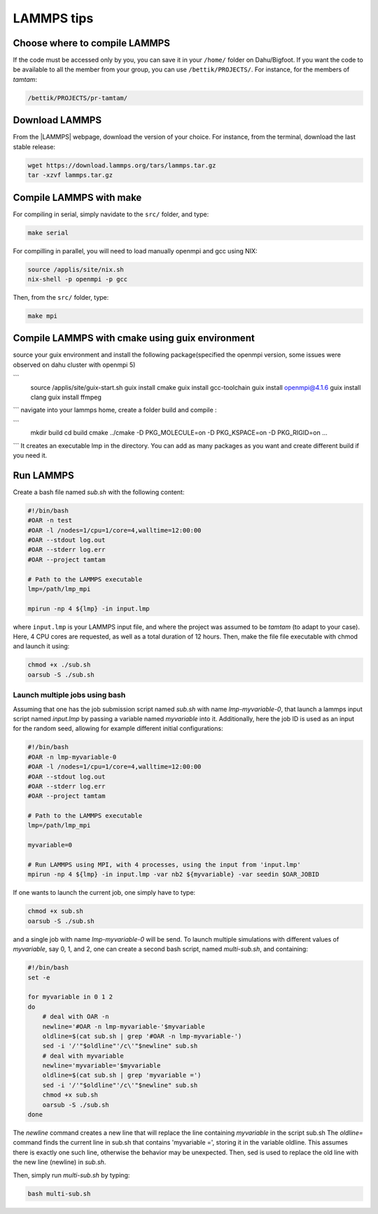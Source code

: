 LAMMPS tips
===========

Choose where to compile LAMMPS
------------------------------

If the code must be accessed only by you, you can save it in your ``/home/`` folder on
Dahu/Bigfoot. If you want the code to be available to all the member from
your group, you can use ``/bettik/PROJECTS/``. For instance, for the members of `tamtam`:

.. code-block:: bash

    /bettik/PROJECTS/pr-tamtam/

Download LAMMPS 
---------------

From the |LAMMPS| webpage, download the version of your choice.
For instance, from the terminal, download the last stable release:

.. code-block:: bash

    wget https://download.lammps.org/tars/lammps.tar.gz
    tar -xzvf lammps.tar.gz

.. |LAMMPS| raw:: html

    <a href="https://www.lammps.org/download.html" target="_blank">LAMMPS</a>


Compile LAMMPS with make
--------------

For compiling in serial, simply navidate to the ``src/`` folder, and type:

.. code-block:: bash

    make serial

For compilling in parallel, you will need to load manually openmpi and gcc using NIX:

.. code-block:: bash

    source /applis/site/nix.sh
    nix-shell -p openmpi -p gcc

Then, from the ``src/`` folder, type:

.. code-block:: bash

    make mpi

Compile LAMMPS with cmake using guix environment
--------------

source your guix environment and install the following package(specified the openmpi version, some issues were observed on dahu cluster with openmpi 5)

```
    source /applis/site/guix-start.sh
    guix install cmake
    guix install gcc-toolchain
    guix install openmpi@4.1.6
    guix install clang
    guix install ffmpeg
```
navigate into your lammps home, create a folder build and compile :

```
    mkdir build
    cd build 
    cmake ../cmake -D PKG_MOLECULE=on -D PKG_KSPACE=on -D PKG_RIGID=on ...
```
It creates an executable lmp in the directory. You can add as many packages as you want and create different build if you need it.


Run LAMMPS
----------

Create a bash file named *sub.sh* with the following content:

.. code-block:: bash

    #!/bin/bash
    #OAR -n test
    #OAR -l /nodes=1/cpu=1/core=4,walltime=12:00:00
    #OAR --stdout log.out
    #OAR --stderr log.err
    #OAR --project tamtam

    # Path to the LAMMPS executable
    lmp=/path/lmp_mpi

    mpirun -np 4 ${lmp} -in input.lmp

where ``input.lmp`` is your LAMMPS input file, and where the project was assumed
to be `tamtam` (to adapt to your case). Here, 4 CPU cores are requested,
as well as a total duration of 12 hours. Then, make the file file executable with
chmod and launch it using:

.. code-block:: bash

    chmod +x ./sub.sh
    oarsub -S ./sub.sh

Launch multiple jobs using bash
_______________________________

Assuming that one has the job submission script named *sub.sh* with name *lmp-myvariable-0*,
that launch a lammps input script named *input.lmp* by passing a variable
named *myvariable* into it. Additionally, here the job ID is used as an
input for the random seed, allowing for example different initial configurations:

.. code:: bash

    #!/bin/bash
    #OAR -n lmp-myvariable-0
    #OAR -l /nodes=1/cpu=1/core=4,walltime=12:00:00
    #OAR --stdout log.out
    #OAR --stderr log.err
    #OAR --project tamtam

    # Path to the LAMMPS executable
    lmp=/path/lmp_mpi

    myvariable=0

    # Run LAMMPS using MPI, with 4 processes, using the input from 'input.lmp'
    mpirun -np 4 ${lmp} -in input.lmp -var nb2 ${myvariable} -var seedin $OAR_JOBID

If one wants to launch the current job, one simply have to type:

.. code:: bash

    chmod +x sub.sh
    oarsub -S ./sub.sh

and a single job with name *lmp-myvariable-0* will be send.
To launch multiple simulations with different values of *myvariable*,
say 0, 1, and 2, one can create a second bash script, named *multi-sub.sh*,
and containing:

.. code:: bash

    #!/bin/bash
    set -e

    for myvariable in 0 1 2
    do
        # deal with OAR -n
        newline='#OAR -n lmp-myvariable-'$myvariable
        oldline=$(cat sub.sh | grep '#OAR -n lmp-myvariable-')
        sed -i '/'"$oldline"'/c\'"$newline" sub.sh
        # deal with myvariable
        newline='myvariable='$myvariable
        oldline=$(cat sub.sh | grep 'myvariable =')
        sed -i '/'"$oldline"'/c\'"$newline" sub.sh
        chmod +x sub.sh
        oarsub -S ./sub.sh
    done

The *newline* command creates a new line that will replace the line
containing *myvariable* in the script sub.sh
The *oldline=* command finds the current line in sub.sh that contains 'myvariable =',
storing it in the variable oldline. This assumes there is exactly one such line,
otherwise the behavior may be unexpected. Then, sed is used to replace the old
line with the new line (newline) in *sub.sh*.

Then, simply run *multi-sub.sh* by typing:

.. code:: bash

    bash multi-sub.sh
